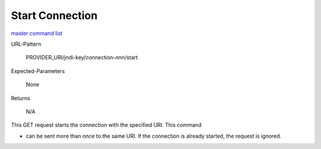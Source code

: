 =================
Start Connection
=================

`master command list`_

URL-Pattern

  PROVIDER_URI/jndi-key/connection-*nnn*/start

Expected-Parameters 

  None

Returns 

  N/A

This GET request starts the connection with the specified URI.  This
command

* can be sent more than once to the same URI.  If the connection is
  already started, the request is ignored.

.. _master command list: ./master-command-list.html
